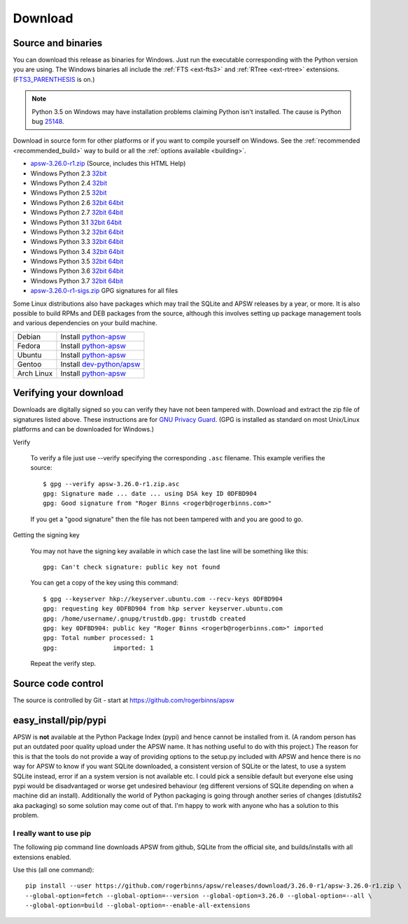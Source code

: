Download
********

.. _source_and_binaries:

Source and binaries
===================

You can download this release as binaries for Windows.  Just run the
executable corresponding with the Python version you are using.  The
Windows binaries all include the :ref:`FTS <ext-fts3>` and
:ref:`RTree <ext-rtree>` extensions.  (`FTS3_PARENTHESIS
<https://sqlite.org/compile.html#enable_fts3_parenthesis>`_ is on.)

.. note::

    Python 3.5 on Windows may have installation problems claiming Python isn't
    installed.  The cause is Python bug `25148
    <http://bugs.python.org/issue25148>`__.

Download in source form for other platforms or if you want to compile
yourself on Windows.  See the :ref:`recommended <recommended_build>`
way to build or all the :ref:`options available <building>`.

.. downloads-begin

* `apsw-3.26.0-r1.zip
  <https://github.com/rogerbinns/apsw/releases/download/3.26.0-r1/apsw-3.26.0-r1.zip>`__
  (Source, includes this HTML Help)

* Windows Python 2.3 `32bit
  <https://github.com/rogerbinns/apsw/releases/download/3.26.0-r1/apsw-3.26.0-r1.win32-py2.3.exe>`__

* Windows Python 2.4 `32bit
  <https://github.com/rogerbinns/apsw/releases/download/3.26.0-r1/apsw-3.26.0-r1.win32-py2.4.exe>`__

* Windows Python 2.5 `32bit
  <https://github.com/rogerbinns/apsw/releases/download/3.26.0-r1/apsw-3.26.0-r1.win32-py2.5.exe>`__

* Windows Python 2.6 `32bit
  <https://github.com/rogerbinns/apsw/releases/download/3.26.0-r1/apsw-3.26.0-r1.win32-py2.6.exe>`__
  `64bit 
  <https://github.com/rogerbinns/apsw/releases/download/3.26.0-r1/apsw-3.26.0-r1.win-amd64-py2.6.exe>`__

* Windows Python 2.7 `32bit
  <https://github.com/rogerbinns/apsw/releases/download/3.26.0-r1/apsw-3.26.0-r1.win32-py2.7.exe>`__
  `64bit 
  <https://github.com/rogerbinns/apsw/releases/download/3.26.0-r1/apsw-3.26.0-r1.win-amd64-py2.7.exe>`__

* Windows Python 3.1 `32bit
  <https://github.com/rogerbinns/apsw/releases/download/3.26.0-r1/apsw-3.26.0-r1.win32-py3.1.exe>`__
  `64bit 
  <https://github.com/rogerbinns/apsw/releases/download/3.26.0-r1/apsw-3.26.0-r1.win-amd64-py3.1.exe>`__

* Windows Python 3.2 `32bit
  <https://github.com/rogerbinns/apsw/releases/download/3.26.0-r1/apsw-3.26.0-r1.win32-py3.2.exe>`__
  `64bit 
  <https://github.com/rogerbinns/apsw/releases/download/3.26.0-r1/apsw-3.26.0-r1.win-amd64-py3.2.exe>`__

* Windows Python 3.3 `32bit
  <https://github.com/rogerbinns/apsw/releases/download/3.26.0-r1/apsw-3.26.0-r1.win32-py3.3.exe>`__
  `64bit 
  <https://github.com/rogerbinns/apsw/releases/download/3.26.0-r1/apsw-3.26.0-r1.win-amd64-py3.3.exe>`__

* Windows Python 3.4 `32bit
  <https://github.com/rogerbinns/apsw/releases/download/3.26.0-r1/apsw-3.26.0-r1.win32-py3.4.exe>`__
  `64bit 
  <https://github.com/rogerbinns/apsw/releases/download/3.26.0-r1/apsw-3.26.0-r1.win-amd64-py3.4.exe>`__

* Windows Python 3.5 `32bit
  <https://github.com/rogerbinns/apsw/releases/download/3.26.0-r1/apsw-3.26.0-r1.win32-py3.5.exe>`__
  `64bit 
  <https://github.com/rogerbinns/apsw/releases/download/3.26.0-r1/apsw-3.26.0-r1.win-amd64-py3.5.exe>`__

* Windows Python 3.6 `32bit
  <https://github.com/rogerbinns/apsw/releases/download/3.26.0-r1/apsw-3.26.0-r1.win32-py3.6.exe>`__
  `64bit 
  <https://github.com/rogerbinns/apsw/releases/download/3.26.0-r1/apsw-3.26.0-r1.win-amd64-py3.6.exe>`__

* Windows Python 3.7 `32bit
  <https://github.com/rogerbinns/apsw/releases/download/3.26.0-r1/apsw-3.26.0-r1.win32-py3.7.exe>`__
  `64bit 
  <https://github.com/rogerbinns/apsw/releases/download/3.26.0-r1/apsw-3.26.0-r1.win-amd64-py3.7.exe>`__

* `apsw-3.26.0-r1-sigs.zip 
  <https://github.com/rogerbinns/apsw/releases/download/3.26.0-r1/apsw-3.26.0-r1-sigs.zip>`__
  GPG signatures for all files

.. downloads-end

Some Linux distributions also have packages which may trail the SQLite
and APSW releases by a year, or more.  It is also possible to build
RPMs and DEB packages from the source, although this involves setting
up package management tools and various dependencies on your build
machine.

+-------------------+----------------------------------------------------------------------------------+
| Debian            | Install `python-apsw <http://packages.debian.org/python-apsw>`__                 |
+-------------------+----------------------------------------------------------------------------------+
| Fedora            | Install `python-apsw <https://apps.fedoraproject.org/packages/s/apsw>`__         |
+-------------------+----------------------------------------------------------------------------------+
| Ubuntu            | Install `python-apsw <http://packages.ubuntu.com/search?keywords=python-apsw>`__ |
+-------------------+----------------------------------------------------------------------------------+
| Gentoo            | Install `dev-python/apsw <http://packages.gentoo.org/package/dev-python/apsw>`_  |
+-------------------+----------------------------------------------------------------------------------+
| Arch Linux        | Install `python-apsw <https://www.archlinux.org/packages/?q=apsw>`__             |
+-------------------+----------------------------------------------------------------------------------+

.. _verifydownload:

Verifying your download
=======================

Downloads are digitally signed so you can verify they have not been
tampered with.  Download and extract the zip file of signatures listed
above.  These instructions are for `GNU Privacy Guard
<http://www.gnupg.org/>`__.  (GPG is installed as standard on most
Unix/Linux platforms and can be downloaded for Windows.)

Verify

  To verify a file just use --verify specifying the corresponding
  ``.asc`` filename.  This example verifies the source::

      $ gpg --verify apsw-3.26.0-r1.zip.asc
      gpg: Signature made ... date ... using DSA key ID 0DFBD904
      gpg: Good signature from "Roger Binns <rogerb@rogerbinns.com>"

  If you get a "good signature" then the file has not been tampered with
  and you are good to go.

Getting the signing key

  You may not have the signing key available in which case the last
  line will be something like this::

   gpg: Can't check signature: public key not found

  You can get a copy of the key using this command::

    $ gpg --keyserver hkp://keyserver.ubuntu.com --recv-keys 0DFBD904
    gpg: requesting key 0DFBD904 from hkp server keyserver.ubuntu.com
    gpg: /home/username/.gnupg/trustdb.gpg: trustdb created
    gpg: key 0DFBD904: public key "Roger Binns <rogerb@rogerbinns.com>" imported
    gpg: Total number processed: 1
    gpg:               imported: 1

  Repeat the verify step.

Source code control
===================

The source is controlled by Git - start at
https://github.com/rogerbinns/apsw

easy_install/pip/pypi
=====================

APSW is **not** available at the Python Package Index (pypi) and hence cannot be
installed from it.  (A random person has put an outdated poor quality upload
under the APSW name.  It has nothing useful to do with this project.) The reason
for this is that the tools do not provide a way of providing options to the
setup.py included with APSW and hence there is no way for APSW to know if you
want SQLite downloaded, a consistent version of SQLite or the latest, to use a
system SQLite instead, error if an a system version is not available etc.  I
could pick a sensible default but everyone else using pypi would be
disadvantaged or worse get undesired behaviour (eg different versions of SQLite
depending on when a machine did an install).  Additionally the world of Python
packaging is going through another series of changes (distutils2 aka packaging)
so some solution may come out of that. I'm happy to work with anyone who has a
solution to this problem.

.. _really_want_pip:

I really want to use pip
------------------------

The following pip command line downloads APSW from github, SQLite from the
official site, and builds/installs with all extensions enabled.

.. pip-begin

Use this (all one command)::

    pip install --user https://github.com/rogerbinns/apsw/releases/download/3.26.0-r1/apsw-3.26.0-r1.zip \
    --global-option=fetch --global-option=--version --global-option=3.26.0 --global-option=--all \
    --global-option=build --global-option=--enable-all-extensions

.. pip-end